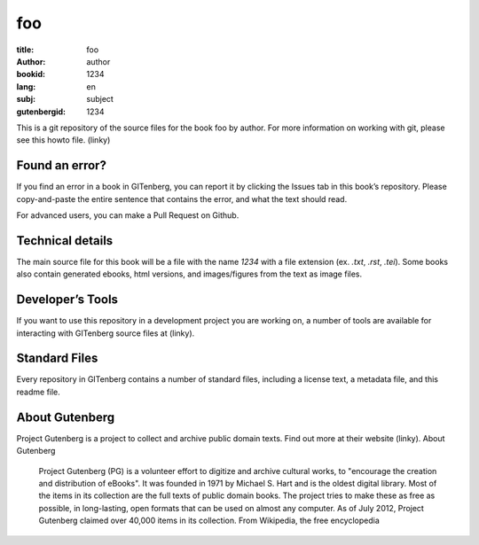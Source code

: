 =====================
foo
=====================
:title: foo
:author: author
:bookid: 1234
:lang: en
:subj: subject
:gutenbergid: 1234

This is a git repository of the source files for the book foo by author. For more information on working with git, please see this howto file. (linky)

Found an error?
===============
If you find an error in a book in GITenberg, you can report it by clicking the Issues tab in this book’s repository. Please copy-and-paste the entire sentence that contains the error, and what the text should read.

For advanced users, you can make a Pull Request on Github.


Technical details
=================
The main source file for this book will be a file with the name `1234` with a file extension (ex. `.txt`, `.rst`, `.tei`). Some books also contain generated ebooks, html versions, and images/figures from the text as image files.

Developer’s Tools
=================
If you want to use this repository in a development project you are working on, a number of tools are available for interacting with GITenberg source files at (linky).

Standard Files
==============
Every repository in GITenberg contains a number of standard files, including a license text, a metadata file, and this readme file.

About Gutenberg
===============
Project Gutenberg is a project to collect and archive public domain texts. Find out more at their website (linky).
About Gutenberg

    Project Gutenberg (PG) is a volunteer effort to digitize and archive cultural works, to "encourage the creation and distribution of eBooks". It was founded in 1971 by Michael S. Hart and is the oldest digital library. Most of the items in its collection are the full texts of public domain books. The project tries to make these as free as possible, in long-lasting, open formats that can be used on almost any computer. As of July 2012, Project Gutenberg claimed over 40,000 items in its collection.
    From Wikipedia, the free encyclopedia
